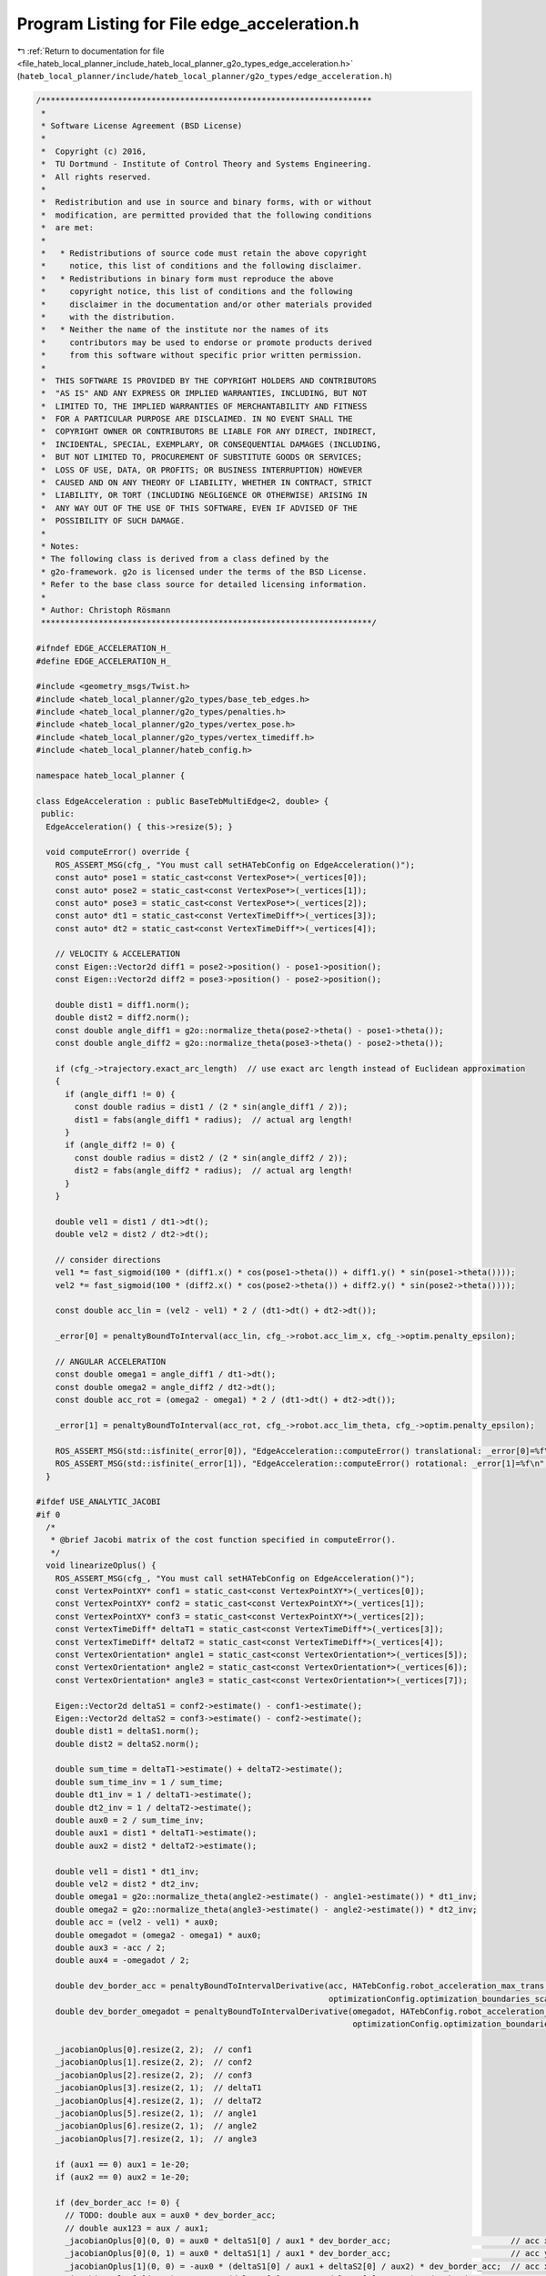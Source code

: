 
.. _program_listing_file_hateb_local_planner_include_hateb_local_planner_g2o_types_edge_acceleration.h:

Program Listing for File edge_acceleration.h
============================================

|exhale_lsh| :ref:`Return to documentation for file <file_hateb_local_planner_include_hateb_local_planner_g2o_types_edge_acceleration.h>` (``hateb_local_planner/include/hateb_local_planner/g2o_types/edge_acceleration.h``)

.. |exhale_lsh| unicode:: U+021B0 .. UPWARDS ARROW WITH TIP LEFTWARDS

.. code-block:: cpp

   /*********************************************************************
    *
    * Software License Agreement (BSD License)
    *
    *  Copyright (c) 2016,
    *  TU Dortmund - Institute of Control Theory and Systems Engineering.
    *  All rights reserved.
    *
    *  Redistribution and use in source and binary forms, with or without
    *  modification, are permitted provided that the following conditions
    *  are met:
    *
    *   * Redistributions of source code must retain the above copyright
    *     notice, this list of conditions and the following disclaimer.
    *   * Redistributions in binary form must reproduce the above
    *     copyright notice, this list of conditions and the following
    *     disclaimer in the documentation and/or other materials provided
    *     with the distribution.
    *   * Neither the name of the institute nor the names of its
    *     contributors may be used to endorse or promote products derived
    *     from this software without specific prior written permission.
    *
    *  THIS SOFTWARE IS PROVIDED BY THE COPYRIGHT HOLDERS AND CONTRIBUTORS
    *  "AS IS" AND ANY EXPRESS OR IMPLIED WARRANTIES, INCLUDING, BUT NOT
    *  LIMITED TO, THE IMPLIED WARRANTIES OF MERCHANTABILITY AND FITNESS
    *  FOR A PARTICULAR PURPOSE ARE DISCLAIMED. IN NO EVENT SHALL THE
    *  COPYRIGHT OWNER OR CONTRIBUTORS BE LIABLE FOR ANY DIRECT, INDIRECT,
    *  INCIDENTAL, SPECIAL, EXEMPLARY, OR CONSEQUENTIAL DAMAGES (INCLUDING,
    *  BUT NOT LIMITED TO, PROCUREMENT OF SUBSTITUTE GOODS OR SERVICES;
    *  LOSS OF USE, DATA, OR PROFITS; OR BUSINESS INTERRUPTION) HOWEVER
    *  CAUSED AND ON ANY THEORY OF LIABILITY, WHETHER IN CONTRACT, STRICT
    *  LIABILITY, OR TORT (INCLUDING NEGLIGENCE OR OTHERWISE) ARISING IN
    *  ANY WAY OUT OF THE USE OF THIS SOFTWARE, EVEN IF ADVISED OF THE
    *  POSSIBILITY OF SUCH DAMAGE.
    *
    * Notes:
    * The following class is derived from a class defined by the
    * g2o-framework. g2o is licensed under the terms of the BSD License.
    * Refer to the base class source for detailed licensing information.
    *
    * Author: Christoph Rösmann
    *********************************************************************/
   
   #ifndef EDGE_ACCELERATION_H_
   #define EDGE_ACCELERATION_H_
   
   #include <geometry_msgs/Twist.h>
   #include <hateb_local_planner/g2o_types/base_teb_edges.h>
   #include <hateb_local_planner/g2o_types/penalties.h>
   #include <hateb_local_planner/g2o_types/vertex_pose.h>
   #include <hateb_local_planner/g2o_types/vertex_timediff.h>
   #include <hateb_local_planner/hateb_config.h>
   
   namespace hateb_local_planner {
   
   class EdgeAcceleration : public BaseTebMultiEdge<2, double> {
    public:
     EdgeAcceleration() { this->resize(5); }
   
     void computeError() override {
       ROS_ASSERT_MSG(cfg_, "You must call setHATebConfig on EdgeAcceleration()");
       const auto* pose1 = static_cast<const VertexPose*>(_vertices[0]);
       const auto* pose2 = static_cast<const VertexPose*>(_vertices[1]);
       const auto* pose3 = static_cast<const VertexPose*>(_vertices[2]);
       const auto* dt1 = static_cast<const VertexTimeDiff*>(_vertices[3]);
       const auto* dt2 = static_cast<const VertexTimeDiff*>(_vertices[4]);
   
       // VELOCITY & ACCELERATION
       const Eigen::Vector2d diff1 = pose2->position() - pose1->position();
       const Eigen::Vector2d diff2 = pose3->position() - pose2->position();
   
       double dist1 = diff1.norm();
       double dist2 = diff2.norm();
       const double angle_diff1 = g2o::normalize_theta(pose2->theta() - pose1->theta());
       const double angle_diff2 = g2o::normalize_theta(pose3->theta() - pose2->theta());
   
       if (cfg_->trajectory.exact_arc_length)  // use exact arc length instead of Euclidean approximation
       {
         if (angle_diff1 != 0) {
           const double radius = dist1 / (2 * sin(angle_diff1 / 2));
           dist1 = fabs(angle_diff1 * radius);  // actual arg length!
         }
         if (angle_diff2 != 0) {
           const double radius = dist2 / (2 * sin(angle_diff2 / 2));
           dist2 = fabs(angle_diff2 * radius);  // actual arg length!
         }
       }
   
       double vel1 = dist1 / dt1->dt();
       double vel2 = dist2 / dt2->dt();
   
       // consider directions
       vel1 *= fast_sigmoid(100 * (diff1.x() * cos(pose1->theta()) + diff1.y() * sin(pose1->theta())));
       vel2 *= fast_sigmoid(100 * (diff2.x() * cos(pose2->theta()) + diff2.y() * sin(pose2->theta())));
   
       const double acc_lin = (vel2 - vel1) * 2 / (dt1->dt() + dt2->dt());
   
       _error[0] = penaltyBoundToInterval(acc_lin, cfg_->robot.acc_lim_x, cfg_->optim.penalty_epsilon);
   
       // ANGULAR ACCELERATION
       const double omega1 = angle_diff1 / dt1->dt();
       const double omega2 = angle_diff2 / dt2->dt();
       const double acc_rot = (omega2 - omega1) * 2 / (dt1->dt() + dt2->dt());
   
       _error[1] = penaltyBoundToInterval(acc_rot, cfg_->robot.acc_lim_theta, cfg_->optim.penalty_epsilon);
   
       ROS_ASSERT_MSG(std::isfinite(_error[0]), "EdgeAcceleration::computeError() translational: _error[0]=%f\n", _error[0]);
       ROS_ASSERT_MSG(std::isfinite(_error[1]), "EdgeAcceleration::computeError() rotational: _error[1]=%f\n", _error[1]);
     }
   
   #ifdef USE_ANALYTIC_JACOBI
   #if 0
     /*
      * @brief Jacobi matrix of the cost function specified in computeError().
      */
     void linearizeOplus() {
       ROS_ASSERT_MSG(cfg_, "You must call setHATebConfig on EdgeAcceleration()");
       const VertexPointXY* conf1 = static_cast<const VertexPointXY*>(_vertices[0]);
       const VertexPointXY* conf2 = static_cast<const VertexPointXY*>(_vertices[1]);
       const VertexPointXY* conf3 = static_cast<const VertexPointXY*>(_vertices[2]);
       const VertexTimeDiff* deltaT1 = static_cast<const VertexTimeDiff*>(_vertices[3]);
       const VertexTimeDiff* deltaT2 = static_cast<const VertexTimeDiff*>(_vertices[4]);
       const VertexOrientation* angle1 = static_cast<const VertexOrientation*>(_vertices[5]);
       const VertexOrientation* angle2 = static_cast<const VertexOrientation*>(_vertices[6]);
       const VertexOrientation* angle3 = static_cast<const VertexOrientation*>(_vertices[7]);
   
       Eigen::Vector2d deltaS1 = conf2->estimate() - conf1->estimate();
       Eigen::Vector2d deltaS2 = conf3->estimate() - conf2->estimate();
       double dist1 = deltaS1.norm();
       double dist2 = deltaS2.norm();
   
       double sum_time = deltaT1->estimate() + deltaT2->estimate();
       double sum_time_inv = 1 / sum_time;
       double dt1_inv = 1 / deltaT1->estimate();
       double dt2_inv = 1 / deltaT2->estimate();
       double aux0 = 2 / sum_time_inv;
       double aux1 = dist1 * deltaT1->estimate();
       double aux2 = dist2 * deltaT2->estimate();
   
       double vel1 = dist1 * dt1_inv;
       double vel2 = dist2 * dt2_inv;
       double omega1 = g2o::normalize_theta(angle2->estimate() - angle1->estimate()) * dt1_inv;
       double omega2 = g2o::normalize_theta(angle3->estimate() - angle2->estimate()) * dt2_inv;
       double acc = (vel2 - vel1) * aux0;
       double omegadot = (omega2 - omega1) * aux0;
       double aux3 = -acc / 2;
       double aux4 = -omegadot / 2;
   
       double dev_border_acc = penaltyBoundToIntervalDerivative(acc, HATebConfig.robot_acceleration_max_trans, optimizationConfig.optimization_boundaries_epsilon,
                                                                optimizationConfig.optimization_boundaries_scale, optimizationConfig.optimization_boundaries_order);
       double dev_border_omegadot = penaltyBoundToIntervalDerivative(omegadot, HATebConfig.robot_acceleration_max_rot, optimizationConfig.optimization_boundaries_epsilon,
                                                                     optimizationConfig.optimization_boundaries_scale, optimizationConfig.optimization_boundaries_order);
   
       _jacobianOplus[0].resize(2, 2);  // conf1
       _jacobianOplus[1].resize(2, 2);  // conf2
       _jacobianOplus[2].resize(2, 2);  // conf3
       _jacobianOplus[3].resize(2, 1);  // deltaT1
       _jacobianOplus[4].resize(2, 1);  // deltaT2
       _jacobianOplus[5].resize(2, 1);  // angle1
       _jacobianOplus[6].resize(2, 1);  // angle2
       _jacobianOplus[7].resize(2, 1);  // angle3
   
       if (aux1 == 0) aux1 = 1e-20;
       if (aux2 == 0) aux2 = 1e-20;
   
       if (dev_border_acc != 0) {
         // TODO: double aux = aux0 * dev_border_acc;
         // double aux123 = aux / aux1;
         _jacobianOplus[0](0, 0) = aux0 * deltaS1[0] / aux1 * dev_border_acc;                         // acc x1
         _jacobianOplus[0](0, 1) = aux0 * deltaS1[1] / aux1 * dev_border_acc;                         // acc y1
         _jacobianOplus[1](0, 0) = -aux0 * (deltaS1[0] / aux1 + deltaS2[0] / aux2) * dev_border_acc;  // acc x2
         _jacobianOplus[1](0, 1) = -aux0 * (deltaS1[1] / aux1 + deltaS2[1] / aux2) * dev_border_acc;  // acc y2
         _jacobianOplus[2](0, 0) = aux0 * deltaS2[0] / aux2 * dev_border_acc;                         // acc x3
         _jacobianOplus[2](0, 1) = aux0 * deltaS2[1] / aux2 * dev_border_acc;                         // acc y3
         _jacobianOplus[2](0, 0) = 0;
         _jacobianOplus[2](0, 1) = 0;
         _jacobianOplus[3](0, 0) = aux0 * (aux3 + vel1 * dt1_inv) * dev_border_acc;  // acc deltaT1
         _jacobianOplus[4](0, 0) = aux0 * (aux3 - vel2 * dt2_inv) * dev_border_acc;  // acc deltaT2
       } else {
         _jacobianOplus[0](0, 0) = 0;  // acc x1
         _jacobianOplus[0](0, 1) = 0;  // acc y1
         _jacobianOplus[1](0, 0) = 0;  // acc x2
         _jacobianOplus[1](0, 1) = 0;  // acc y2
         _jacobianOplus[2](0, 0) = 0;  // acc x3
         _jacobianOplus[2](0, 1) = 0;  // acc y3
         _jacobianOplus[3](0, 0) = 0;  // acc deltaT1
         _jacobianOplus[4](0, 0) = 0;  // acc deltaT2
       }
   
       if (dev_border_omegadot != 0) {
         _jacobianOplus[3](1, 0) = aux0 * (aux4 + omega1 * dt1_inv) * dev_border_omegadot;  // omegadot deltaT1
         _jacobianOplus[4](1, 0) = aux0 * (aux4 - omega2 * dt2_inv) * dev_border_omegadot;  // omegadot deltaT2
         _jacobianOplus[5](1, 0) = aux0 * dt1_inv * dev_border_omegadot;                    // omegadot angle1
         _jacobianOplus[6](1, 0) = -aux0 * (dt1_inv + dt2_inv) * dev_border_omegadot;       // omegadot angle2
         _jacobianOplus[7](1, 0) = aux0 * dt2_inv * dev_border_omegadot;                    // omegadot angle3
       } else {
         _jacobianOplus[3](1, 0) = 0;  // omegadot deltaT1
         _jacobianOplus[4](1, 0) = 0;  // omegadot deltaT2
         _jacobianOplus[5](1, 0) = 0;  // omegadot angle1
         _jacobianOplus[6](1, 0) = 0;  // omegadot angle2
         _jacobianOplus[7](1, 0) = 0;  // omegadot angle3
       }
   
       _jacobianOplus[0](1, 0) = 0;  // omegadot x1
       _jacobianOplus[0](1, 1) = 0;  // omegadot y1
       _jacobianOplus[1](1, 0) = 0;  // omegadot x2
       _jacobianOplus[1](1, 1) = 0;  // omegadot y2
       _jacobianOplus[2](1, 0) = 0;  // omegadot x3
       _jacobianOplus[2](1, 1) = 0;  // omegadot y3
       _jacobianOplus[5](0, 0) = 0;  // acc angle1
       _jacobianOplus[6](0, 0) = 0;  // acc angle2
       _jacobianOplus[7](0, 0) = 0;  // acc angle3
     }
   #endif
   #endif
   
    public:
     EIGEN_MAKE_ALIGNED_OPERATOR_NEW
   };
   
   class EdgeAccelerationStart : public BaseTebMultiEdge<2, const geometry_msgs::Twist*> {
    public:
     EdgeAccelerationStart() {
       _measurement = nullptr;
       this->resize(3);
     }
   
     void computeError() override {
       ROS_ASSERT_MSG(cfg_ && _measurement, "You must call setHATebConfig() and setStartVelocity() on EdgeAccelerationStart()");
       const auto* pose1 = static_cast<const VertexPose*>(_vertices[0]);
       const auto* pose2 = static_cast<const VertexPose*>(_vertices[1]);
       const auto* dt = static_cast<const VertexTimeDiff*>(_vertices[2]);
   
       // VELOCITY & ACCELERATION
       const Eigen::Vector2d diff = pose2->position() - pose1->position();
       double dist = diff.norm();
       const double angle_diff = g2o::normalize_theta(pose2->theta() - pose1->theta());
       if (cfg_->trajectory.exact_arc_length && angle_diff != 0) {
         const double radius = dist / (2 * sin(angle_diff / 2));
         dist = fabs(angle_diff * radius);  // actual arg length!
       }
   
       const double vel1 = _measurement->linear.x;
       double vel2 = dist / dt->dt();
   
       // consider directions
       vel2 *= fast_sigmoid(100 * (diff.x() * cos(pose1->theta()) + diff.y() * sin(pose1->theta())));
   
       const double acc_lin = (vel2 - vel1) / dt->dt();
   
       _error[0] = penaltyBoundToInterval(acc_lin, cfg_->robot.acc_lim_x, cfg_->optim.penalty_epsilon);
   
       // ANGULAR ACCELERATION
       const double omega1 = _measurement->angular.z;
       const double omega2 = angle_diff / dt->dt();
       const double acc_rot = (omega2 - omega1) / dt->dt();
   
       _error[1] = penaltyBoundToInterval(acc_rot, cfg_->robot.acc_lim_theta, cfg_->optim.penalty_epsilon);
   
       ROS_ASSERT_MSG(std::isfinite(_error[0]), "EdgeAccelerationStart::computeError() translational: _error[0]=%f\n", _error[0]);
       ROS_ASSERT_MSG(std::isfinite(_error[1]), "EdgeAccelerationStart::computeError() rotational: _error[1]=%f\n", _error[1]);
     }
   
     void setInitialVelocity(const geometry_msgs::Twist& vel_start) { _measurement = &vel_start; }
   
    public:
     EIGEN_MAKE_ALIGNED_OPERATOR_NEW
   };
   
   class EdgeAccelerationGoal : public BaseTebMultiEdge<2, const geometry_msgs::Twist*> {
    public:
     EdgeAccelerationGoal() {
       _measurement = nullptr;
       this->resize(3);
     }
   
     void computeError() override {
       ROS_ASSERT_MSG(cfg_ && _measurement, "You must call setHATebConfig() and setGoalVelocity() on EdgeAccelerationGoal()");
       const auto* pose_pre_goal = static_cast<const VertexPose*>(_vertices[0]);
       const auto* pose_goal = static_cast<const VertexPose*>(_vertices[1]);
       const auto* dt = static_cast<const VertexTimeDiff*>(_vertices[2]);
   
       // VELOCITY & ACCELERATION
   
       const Eigen::Vector2d diff = pose_goal->position() - pose_pre_goal->position();
       double dist = diff.norm();
       const double angle_diff = g2o::normalize_theta(pose_goal->theta() - pose_pre_goal->theta());
       if (cfg_->trajectory.exact_arc_length && angle_diff != 0) {
         double radius = dist / (2 * sin(angle_diff / 2));
         dist = fabs(angle_diff * radius);  // actual arg length!
       }
   
       double vel1 = dist / dt->dt();
       const double vel2 = _measurement->linear.x;
   
       // consider directions
       vel1 *= fast_sigmoid(100 * (diff.x() * cos(pose_pre_goal->theta()) + diff.y() * sin(pose_pre_goal->theta())));
   
       const double acc_lin = (vel2 - vel1) / dt->dt();
   
       _error[0] = penaltyBoundToInterval(acc_lin, cfg_->robot.acc_lim_x, cfg_->optim.penalty_epsilon);
   
       // ANGULAR ACCELERATION
       const double omega1 = angle_diff / dt->dt();
       const double omega2 = _measurement->angular.z;
       const double acc_rot = (omega2 - omega1) / dt->dt();
   
       _error[1] = penaltyBoundToInterval(acc_rot, cfg_->robot.acc_lim_theta, cfg_->optim.penalty_epsilon);
   
       ROS_ASSERT_MSG(std::isfinite(_error[0]), "EdgeAccelerationGoal::computeError() translational: _error[0]=%f\n", _error[0]);
       ROS_ASSERT_MSG(std::isfinite(_error[1]), "EdgeAccelerationGoal::computeError() rotational: _error[1]=%f\n", _error[1]);
     }
   
     void setGoalVelocity(const geometry_msgs::Twist& vel_goal) { _measurement = &vel_goal; }
   
    public:
     EIGEN_MAKE_ALIGNED_OPERATOR_NEW
   };
   
   class EdgeAccelerationHolonomic : public BaseTebMultiEdge<3, double> {
    public:
     EdgeAccelerationHolonomic() { this->resize(5); }
   
     void computeError() override {
       ROS_ASSERT_MSG(cfg_, "You must call setHATebConfig on EdgeAcceleration()");
       const auto* pose1 = static_cast<const VertexPose*>(_vertices[0]);
       const auto* pose2 = static_cast<const VertexPose*>(_vertices[1]);
       const auto* pose3 = static_cast<const VertexPose*>(_vertices[2]);
       const auto* dt1 = static_cast<const VertexTimeDiff*>(_vertices[3]);
       const auto* dt2 = static_cast<const VertexTimeDiff*>(_vertices[4]);
   
       // VELOCITY & ACCELERATION
       Eigen::Vector2d diff1 = pose2->position() - pose1->position();
       Eigen::Vector2d diff2 = pose3->position() - pose2->position();
   
       double cos_theta1 = std::cos(pose1->theta());
       double sin_theta1 = std::sin(pose1->theta());
       double cos_theta2 = std::cos(pose2->theta());
       double sin_theta2 = std::sin(pose2->theta());
   
       // transform pose2 into robot frame pose1 (inverse 2d rotation matrix)
       double p1_dx = (cos_theta1 * diff1.x()) + (sin_theta1 * diff1.y());
       double p1_dy = (-sin_theta1 * diff1.x()) + (cos_theta1 * diff1.y());
       // transform pose3 into robot frame pose2 (inverse 2d rotation matrix)
       double p2_dx = (cos_theta2 * diff2.x()) + (sin_theta2 * diff2.y());
       double p2_dy = (-sin_theta2 * diff2.x()) + (cos_theta2 * diff2.y());
   
       double vel1_x = p1_dx / dt1->dt();
       double vel1_y = p1_dy / dt1->dt();
       double vel2_x = p2_dx / dt2->dt();
       double vel2_y = p2_dy / dt2->dt();
   
       double dt12 = dt1->dt() + dt2->dt();
   
       double acc_x = (vel2_x - vel1_x) * 2 / dt12;
       double acc_y = (vel2_y - vel1_y) * 2 / dt12;
   
       _error[0] = penaltyBoundToInterval(acc_x, cfg_->robot.acc_lim_x, cfg_->optim.penalty_epsilon);
       _error[1] = penaltyBoundToInterval(acc_y, cfg_->robot.acc_lim_y, cfg_->optim.penalty_epsilon);
   
       // ANGULAR ACCELERATION
       double omega1 = g2o::normalize_theta(pose2->theta() - pose1->theta()) / dt1->dt();
       double omega2 = g2o::normalize_theta(pose3->theta() - pose2->theta()) / dt2->dt();
       double acc_rot = (omega2 - omega1) * 2 / dt12;
   
       _error[2] = penaltyBoundToInterval(acc_rot, cfg_->robot.acc_lim_theta, cfg_->optim.penalty_epsilon);
   
       ROS_ASSERT_MSG(std::isfinite(_error[0]), "EdgeAcceleration::computeError() translational: _error[0]=%f\n", _error[0]);
       ROS_ASSERT_MSG(std::isfinite(_error[1]), "EdgeAcceleration::computeError() strafing: _error[1]=%f\n", _error[1]);
       ROS_ASSERT_MSG(std::isfinite(_error[2]), "EdgeAcceleration::computeError() rotational: _error[2]=%f\n", _error[2]);
     }
   
    public:
     EIGEN_MAKE_ALIGNED_OPERATOR_NEW
   };
   
   class EdgeAccelerationHolonomicStart : public BaseTebMultiEdge<3, const geometry_msgs::Twist*> {
    public:
     EdgeAccelerationHolonomicStart() {
       this->resize(3);
       _measurement = nullptr;
     }
   
     void computeError() override {
       ROS_ASSERT_MSG(cfg_ && _measurement, "You must call setHATebConfig() and setStartVelocity() on EdgeAccelerationStart()");
       const auto* pose1 = static_cast<const VertexPose*>(_vertices[0]);
       const auto* pose2 = static_cast<const VertexPose*>(_vertices[1]);
       const auto* dt = static_cast<const VertexTimeDiff*>(_vertices[2]);
   
       // VELOCITY & ACCELERATION
       Eigen::Vector2d diff = pose2->position() - pose1->position();
   
       double cos_theta1 = std::cos(pose1->theta());
       double sin_theta1 = std::sin(pose1->theta());
   
       // transform pose2 into robot frame pose1 (inverse 2d rotation matrix)
       double p1_dx = (cos_theta1 * diff.x()) + (sin_theta1 * diff.y());
       double p1_dy = (-sin_theta1 * diff.x()) + (cos_theta1 * diff.y());
   
       double vel1_x = _measurement->linear.x;
       double vel1_y = _measurement->linear.y;
       double vel2_x = p1_dx / dt->dt();
       double vel2_y = p1_dy / dt->dt();
   
       double acc_lin_x = (vel2_x - vel1_x) / dt->dt();
       double acc_lin_y = (vel2_y - vel1_y) / dt->dt();
   
       _error[0] = penaltyBoundToInterval(acc_lin_x, cfg_->robot.acc_lim_x, cfg_->optim.penalty_epsilon);
       _error[1] = penaltyBoundToInterval(acc_lin_y, cfg_->robot.acc_lim_y, cfg_->optim.penalty_epsilon);
   
       // ANGULAR ACCELERATION
       double omega1 = _measurement->angular.z;
       double omega2 = g2o::normalize_theta(pose2->theta() - pose1->theta()) / dt->dt();
       double acc_rot = (omega2 - omega1) / dt->dt();
   
       _error[2] = penaltyBoundToInterval(acc_rot, cfg_->robot.acc_lim_theta, cfg_->optim.penalty_epsilon);
   
       ROS_ASSERT_MSG(std::isfinite(_error[0]), "EdgeAccelerationStart::computeError() translational: _error[0]=%f\n", _error[0]);
       ROS_ASSERT_MSG(std::isfinite(_error[1]), "EdgeAccelerationStart::computeError() strafing: _error[1]=%f\n", _error[1]);
       ROS_ASSERT_MSG(std::isfinite(_error[2]), "EdgeAccelerationStart::computeError() rotational: _error[2]=%f\n", _error[2]);
     }
   
     void setInitialVelocity(const geometry_msgs::Twist& vel_start) { _measurement = &vel_start; }
   
    public:
     EIGEN_MAKE_ALIGNED_OPERATOR_NEW
   };
   
   class EdgeAccelerationHolonomicGoal : public BaseTebMultiEdge<3, const geometry_msgs::Twist*> {
    public:
     EdgeAccelerationHolonomicGoal() {
       _measurement = nullptr;
       this->resize(3);
     }
   
     void computeError() override {
       ROS_ASSERT_MSG(cfg_ && _measurement, "You must call setHATebConfig() and setGoalVelocity() on EdgeAccelerationGoal()");
       const auto* pose_pre_goal = static_cast<const VertexPose*>(_vertices[0]);
       const auto* pose_goal = static_cast<const VertexPose*>(_vertices[1]);
       const auto* dt = static_cast<const VertexTimeDiff*>(_vertices[2]);
   
       // VELOCITY & ACCELERATION
   
       Eigen::Vector2d diff = pose_goal->position() - pose_pre_goal->position();
   
       double cos_theta1 = std::cos(pose_pre_goal->theta());
       double sin_theta1 = std::sin(pose_pre_goal->theta());
   
       // transform pose2 into robot frame pose1 (inverse 2d rotation matrix)
       double p1_dx = (cos_theta1 * diff.x()) + (sin_theta1 * diff.y());
       double p1_dy = (-sin_theta1 * diff.x()) + (cos_theta1 * diff.y());
   
       double vel1_x = p1_dx / dt->dt();
       double vel1_y = p1_dy / dt->dt();
       double vel2_x = _measurement->linear.x;
       double vel2_y = _measurement->linear.y;
   
       double acc_lin_x = (vel2_x - vel1_x) / dt->dt();
       double acc_lin_y = (vel2_y - vel1_y) / dt->dt();
   
       _error[0] = penaltyBoundToInterval(acc_lin_x, cfg_->robot.acc_lim_x, cfg_->optim.penalty_epsilon);
       _error[1] = penaltyBoundToInterval(acc_lin_y, cfg_->robot.acc_lim_y, cfg_->optim.penalty_epsilon);
   
       // ANGULAR ACCELERATION
       double omega1 = g2o::normalize_theta(pose_goal->theta() - pose_pre_goal->theta()) / dt->dt();
       double omega2 = _measurement->angular.z;
       double acc_rot = (omega2 - omega1) / dt->dt();
   
       _error[2] = penaltyBoundToInterval(acc_rot, cfg_->robot.acc_lim_theta, cfg_->optim.penalty_epsilon);
   
       ROS_ASSERT_MSG(std::isfinite(_error[0]), "EdgeAccelerationGoal::computeError() translational: _error[0]=%f\n", _error[0]);
       ROS_ASSERT_MSG(std::isfinite(_error[1]), "EdgeAccelerationGoal::computeError() strafing: _error[1]=%f\n", _error[1]);
       ROS_ASSERT_MSG(std::isfinite(_error[2]), "EdgeAccelerationGoal::computeError() rotational: _error[2]=%f\n", _error[2]);
     }
   
     void setGoalVelocity(const geometry_msgs::Twist& vel_goal) { _measurement = &vel_goal; }
   
    public:
     EIGEN_MAKE_ALIGNED_OPERATOR_NEW
   };
   
   };  // namespace hateb_local_planner
   
   #endif /* EDGE_ACCELERATION_H_ */
